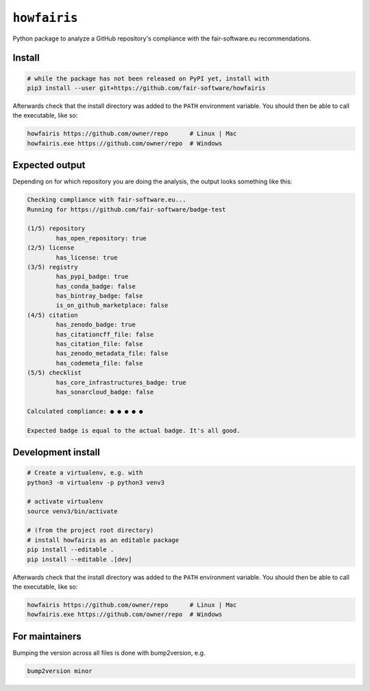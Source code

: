 ``howfairis``
=============

Python package to analyze a GitHub repository's compliance with the
fair-software.eu recommendations.

Install
-------

.. code:: shell

    # while the package has not been released on PyPI yet, install with
    pip3 install --user git+https://github.com/fair-software/howfairis

Afterwards check that the install directory was added to the ``PATH``
environment variable. You should then be able to call the executable,
like so:

.. code:: shell

    howfairis https://github.com/owner/repo      # Linux | Mac
    howfairis.exe https://github.com/owner/repo  # Windows

Expected output
---------------

Depending on for which repository you are doing the analysis, the output
looks something like this:

.. code:: shell

    Checking compliance with fair-software.eu...
    Running for https://github.com/fair-software/badge-test

    (1/5) repository
            has_open_repository: true
    (2/5) license
            has_license: true
    (3/5) registry
            has_pypi_badge: true
            has_conda_badge: false
            has_bintray_badge: false
            is_on_github_marketplace: false
    (4/5) citation
            has_zenodo_badge: true
            has_citationcff_file: false
            has_citation_file: false
            has_zenodo_metadata_file: false
            has_codemeta_file: false
    (5/5) checklist
            has_core_infrastructures_badge: true
            has_sonarcloud_badge: false

    Calculated compliance: ● ● ● ● ●

    Expected badge is equal to the actual badge. It's all good.

Development install
-------------------

.. code:: shell

    # Create a virtualenv, e.g. with
    python3 -m virtualenv -p python3 venv3

    # activate virtualenv
    source venv3/bin/activate

    # (from the project root directory)
    # install howfairis as an editable package
    pip install --editable .
    pip install --editable .[dev]

Afterwards check that the install directory was added to the ``PATH``
environment variable. You should then be able to call the executable,
like so:

.. code:: shell

    howfairis https://github.com/owner/repo      # Linux | Mac
    howfairis.exe https://github.com/owner/repo  # Windows

For maintainers
---------------

Bumping the version across all files is done with bump2version, e.g.

.. code:: shell

    bump2version minor
